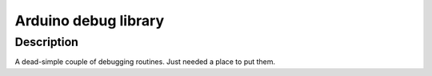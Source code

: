 ============
Arduino debug library
============

Description
===========

A dead-simple couple of debugging routines. Just needed a place
to put them.
